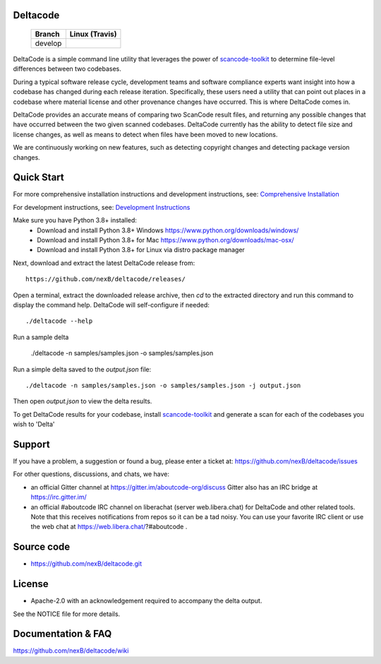 Deltacode
=========

 +--------------+----------------------------------------------------------------------------------------------+
 | **Branch**   | **Linux (Travis)**                                                                           |
 +--------------+----------------------------------------------------------------------------------------------+
 | develop      |.. image:: https://travis-ci.com/nexB/deltacode.svg?token=9MXbiHv3xZxwT2egFxby&branch=develop |
 |              |   :target: https://travis-ci.com/nexB/deltacode                                              |
 +--------------+----------------------------------------------------------------------------------------------+


DeltaCode is a simple command line utility that leverages the power
of `scancode-toolkit <https://github.com/nexB/scancode-toolkit>`_
to determine file-level differences between two codebases.

During a typical software release cycle, development teams and software
compliance experts want insight into how a codebase has changed during each
release iteration. Specifically, these users need a utility that can point out
places in a codebase where material license and other provenance changes have
occurred. This is where DeltaCode comes in.

DeltaCode provides an accurate means of comparing two ScanCode result files,
and returning any possible changes that have occurred between the two given
scanned codebases. DeltaCode currently has the ability to detect file size and
license changes, as well as means to detect when files have been moved to new
locations.

We are continuously working on new features, such as detecting copyright changes
and detecting package version changes.


Quick Start
===========
For more comprehensive installation instructions and development instructions, see:
`Comprehensive Installation <https://github.com/nexB/deltacode/wiki/Comprehensive-Installation>`_

For development instructions, see:
`Development Instructions <https://github.com/nexB/deltacode/wiki/Development>`_

Make sure you have Python 3.8+ installed:
  * Download and install Python 3.8+ Windows
    https://www.python.org/downloads/windows/
  * Download and install Python 3.8+ for Mac
    https://www.python.org/downloads/mac-osx/
  * Download and install Python 3.8+ for Linux via distro package manager

Next, download and extract the latest DeltaCode release from::

    https://github.com/nexB/deltacode/releases/

Open a terminal, extract the downloaded release archive, then `cd` to
the extracted directory and run this command to display the command
help. DeltaCode will self-configure if needed::

    ./deltacode --help

Run a sample delta

    ./deltacode -n samples/samples.json -o samples/samples.json

Run a simple delta saved to the `output.json` file::

    ./deltacode -n samples/samples.json -o samples/samples.json -j output.json

Then open `output.json` to view the delta results.

To get DeltaCode results for your codebase, install
`scancode-toolkit <https://github.com/nexB/scancode-toolkit>`_ and generate a
scan for each of the codebases you wish to 'Delta'


Support
=======

If you have a problem, a suggestion or found a bug, please enter a ticket at:
https://github.com/nexB/deltacode/issues

For other questions, discussions, and chats, we have:

- an official Gitter channel at https://gitter.im/aboutcode-org/discuss
  Gitter also has an IRC bridge at https://irc.gitter.im/

- an official #aboutcode IRC channel on liberachat (server web.libera.chat)
  for DeltaCode and other related tools. Note that this receives
  notifications from repos so it can be a tad noisy. You can use your
  favorite IRC client or use the web chat at
  https://web.libera.chat/?#aboutcode .


Source code
===========

* https://github.com/nexB/deltacode.git


License
=======

* Apache-2.0 with an acknowledgement required to accompany the delta output.

See the NOTICE file for more details.


Documentation & FAQ
===================

https://github.com/nexB/deltacode/wiki
